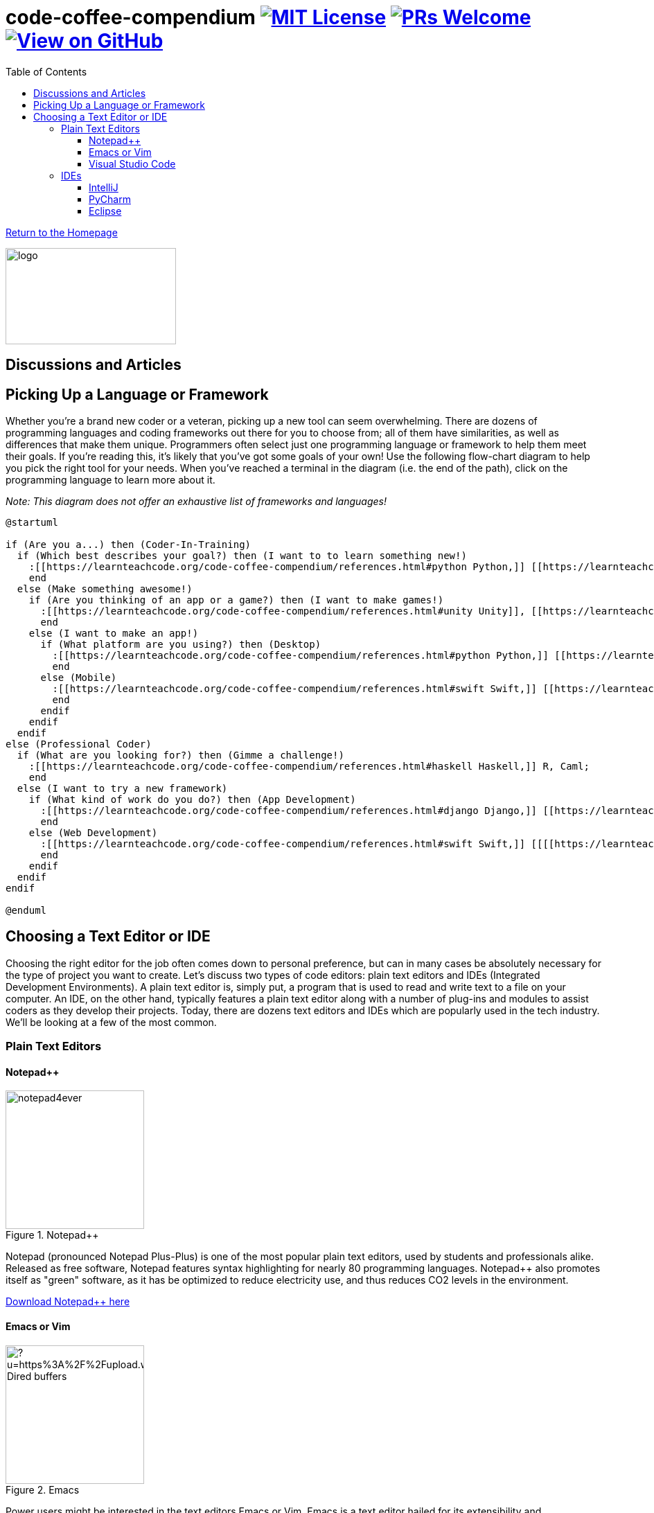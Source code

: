 = code-coffee-compendium image:https://img.shields.io/badge/License-MIT-yellow.svg[MIT License, link=https://opensource.org/licenses/MIT] image:https://img.shields.io/badge/PRs-welcome-brightgreen.svg?style=flat-square[PRs Welcome, link=http://makeapullrequest.com] image:https://img.shields.io/badge/View%20on-GitHub-orange[View on GitHub, link=https://github.com/LearnTeachCode/code-coffee-compendium/]
:toc: left
:toclevels: 4
:source-highlighter: coderay

<<index.adoc#,Return to the Homepage>>

image:./logo/code&coffeelogo.svg[logo,246,139]

toc::[]

== Discussions and Articles

== Picking Up a Language or Framework
Whether you're a brand new coder or a veteran, picking up a new tool can seem overwhelming. There are dozens of programming languages and coding frameworks out there for you to choose from; all of them have similarities, as well as differences that make them unique. Programmers often select just one programming language or framework to help them meet their goals. If you're reading this, it's likely that you've got some goals of your own! Use the following flow-chart diagram to help you pick the right tool for your needs. When you've reached a terminal in the diagram (i.e. the end of the path), click on the programming language to learn more about it.

_Note: This diagram does not offer an exhaustive list of frameworks and languages!_

[%interactive]
[plantuml, languages, svg]
.....
@startuml

if (Are you a...) then (Coder-In-Training)
  if (Which best describes your goal?) then (I want to to learn something new!)
    :[[https://learnteachcode.org/code-coffee-compendium/references.html#python Python,]] [[https://learnteachcode.org/code-coffee-compendium/references.html#java Java,]] [[https://learnteachcode.org/code-coffee-compendium/references.html#cplusplus C++,]] [[[[https://learnteachcode.org/code-coffee-compendium/references.html#ruby Ruby]];
    end
  else (Make something awesome!)
    if (Are you thinking of an app or a game?) then (I want to make games!)
      :[[https://learnteachcode.org/code-coffee-compendium/references.html#unity Unity]], [[https://learnteachcode.org/code-coffee-compendium/references.html#pygame PyGame,]] [[[[https://learnteachcode.org/code-coffee-compendium/references.html#love LÖVE]];
      end
    else (I want to make an app!)
      if (What platform are you using?) then (Desktop)
        :[[https://learnteachcode.org/code-coffee-compendium/references.html#python Python,]] [[https://learnteachcode.org/code-coffee-compendium/references.html#java Java,]] [[https://learnteachcode.org/code-coffee-compendium/references.html#javascript JavaScript,]] [[https://learnteachcode.org/code-coffee-compendium/references.html#cplusplus C++,]] [[https://learnteachcode.org/code-coffee-compendium/references.html#ruby Ruby]];
        end
      else (Mobile)
        :[[https://learnteachcode.org/code-coffee-compendium/references.html#swift Swift,]] [[https://learnteachcode.org/code-coffee-compendium/references.html#java Java]];
        end
      endif
    endif
  endif 
else (Professional Coder)
  if (What are you looking for?) then (Gimme a challenge!)
    :[[https://learnteachcode.org/code-coffee-compendium/references.html#haskell Haskell,]] R, Caml;
    end
  else (I want to try a new framework)
    if (What kind of work do you do?) then (App Development)
      :[[https://learnteachcode.org/code-coffee-compendium/references.html#django Django,]] [[https://learnteachcode.org/code-coffee-compendium/references.html#nodejs NodeJS,]] [[https://learnteachcode.org/code-coffee-compendium/references.html#react React]];
      end 
    else (Web Development)
      :[[https://learnteachcode.org/code-coffee-compendium/references.html#swift Swift,]] [[[[https://learnteachcode.org/code-coffee-compendium/references.html#java Java]];
      end
    endif
  endif
endif

@enduml
.....


== Choosing a Text Editor or IDE

Choosing the right editor for the job often comes down to personal preference, but can in many cases be absolutely necessary for the type of project you want to create. Let's discuss two types of code editors: plain text editors and IDEs (Integrated Development Environments). A plain text editor is, simply put, a program that is used to read and write text to a file on your computer. An IDE, on the other hand, typically features a plain text editor along with a number of plug-ins and modules to assist coders as they develop their projects. Today, there are dozens text editors and IDEs which are popularly used in the tech industry. We'll be looking at a few of the most common.

=== Plain Text Editors
==== Notepad++

image::https://notepad-plus-plus.org/assets/images/notepad4ever.gif[title="Notepad++", 200, 200, float="left"]

Notepad++ (pronounced Notepad Plus-Plus) is one of the most popular plain text editors, used by students and professionals alike. Released as free software, Notepad++ features syntax highlighting for nearly 80 programming languages. Notepad++ also promotes itself as  "green" software, as it has be optimized to reduce electricity use, and thus reduces CO2 levels in the environment.

https://notepad-plus-plus.org[Download Notepad++ here]

==== Emacs or Vim

image::https://external-content.duckduckgo.com/iu/?u=https%3A%2F%2Fupload.wikimedia.org%2Fwikipedia%2Fcommons%2Fe%2Fef%2FEmacs_Dired_buffers.png&f=1&nofb=1[title="Emacs", 200, 200, float="left"]

Power users might be interested in the text editors Emacs or Vim. Emacs is a text editor hailed for its extensibility and customization features. Originally released in 1976, Emacs has an active open source developer community who consistently updates the program, keeping it relevant for years to come. Vim features an extensible text based interface and remains a standard editor on Unix based operating systems.

https://www.gnu.org/software/emacs/[Download Emacs here]
https://www.vim.org[Download Vim here]

==== Visual Studio Code

image::https://external-content.duckduckgo.com/iu/?u=https%3A%2F%2Fdevblogs.microsoft.com%2Fpython%2Fwp-content%2Fuploads%2Fsites%2F12%2F2019%2F06%2FJune19-PlotViewer-1024x565.gif&f=1&nofb=1[title="Visual Studio Code", 200, 200, float="left"]

Visual Studio Code (often abbreviated as VS Code) is one of the rising stars in the software development world. VS Code provides programmers the best of both worlds; while it is a true plain text editor, it can be customized with community developed extensions to function very similar to an IDE. The codebase for VS Code is managed by a community of developers who are working every day to make VS Code the best that it can be. 

https://code.visualstudio.com[Download VS Code here]

=== IDEs
==== IntelliJ

image::https://www.jetbrains.com/idea/img/screenshots/idea_overview_5_1@2x.png[title="IntelliJ", 200, 200, float="left"]

IntelliJ is a Java IDE created by JetBrains. IntelliJ comes in two flavors: a proprietary and a community edition. Each edition comes with its own set of features, with the community edition being a bit more limited. IntelliJ is a common IDE used by college computer science students learning Java. IntelliJ can be extended to over a dozen additional programming languages using plug-ins.

https://www.jetbrains.com/idea/[Download IntelliJ here]

==== PyCharm

image::https://external-content.duckduckgo.com/iu/?u=https%3A%2F%2Fwww.jetbrains.com%2Fpycharm%2Fimg%2Fscreenshots%2FcomplexLook%402x.jpg&f=1&nofb=1[title="PyCharm", 200, 200, float="left"]

PyCharm is another IDE created by JetBrains, focused on projects written in the Python programming language. Marketed as an IDE for professional Python developers, the software comes with the ability to quickly set up and maintain Python virtual environments. PyCharm also makes managing multiple versions of Python on a system a piece of cake! 

https://www.jetbrains.com/pycharm/[Download PyCharm here]

==== Eclipse

image::https://www.eclipse.org/pdt/img/shot5-min.png[title="Eclipse", 200, 200, float="left"]

Eclipse is one of the more general purpose IDEs available to developers. Eclipse was designed to make developing desktop and web applications fast and easy. Typically developers who use Eclipse code their projects in PHP or Java. Eclipse is open source software and is maintained by a dedicated community of developers.

https://www.eclipse.org[Download Eclipse here]
